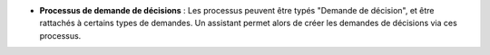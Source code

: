 - **Processus de demande de décisions** : Les processus peuvent être typés
  "Demande de décision", et être rattachés à certains types de demandes. Un
  assistant permet alors de créer les demandes de décisions via ces processus.
